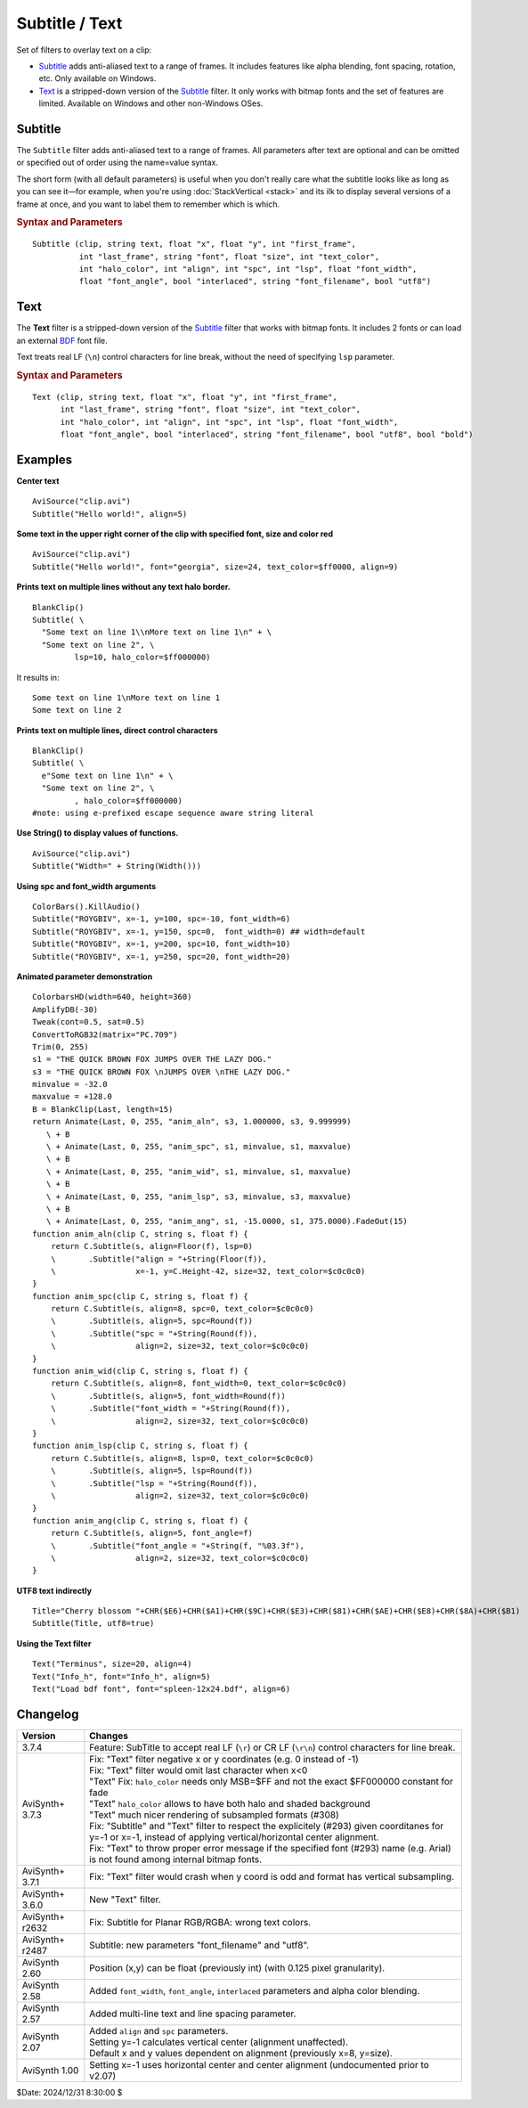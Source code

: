 ===============
Subtitle / Text
===============

Set of filters to overlay text on a clip:

* `Subtitle`_ adds anti-aliased text to a range of frames. It includes features
  like alpha blending, font spacing, rotation, etc. Only available on Windows.
* `Text`_ is a stripped-down version of the `Subtitle`_ filter. It only works
  with bitmap fonts and the set of features are limited. Available on Windows
  and other non-Windows OSes.

.. _Subtitle:

Subtitle
--------

The ``Subtitle`` filter adds anti-aliased text to a range of frames. All
parameters after text are optional and can be omitted or specified out of order
using the name=value syntax.

The short form (with all default parameters) is useful when you don't really
care what the subtitle looks like as long as you can see it—for example, when
you're using :doc:`StackVertical <stack>` and its ilk to display several
versions of a frame at once, and you want to label them to remember which is which.

.. rubric:: Syntax and Parameters

::

    Subtitle (clip, string text, float "x", float "y", int "first_frame",
              int "last_frame", string "font", float "size", int "text_color",
              int "halo_color", int "align", int "spc", int "lsp", float "font_width",
              float "font_angle", bool "interlaced", string "font_filename", bool "utf8")

.. describe:: clip

    Source clip; all color formats supported.

.. describe:: text

    The text to be displayed.

.. describe:: x, y

    Text position. Can be set to -1 to automatically center the text horizontally
    or vertically, respectively. Negative values of ``x`` and ``y`` not equal to
    -1 can be used to move subtitles partially off the screen.

    Default values:

    * ``x`` = 8 if align=1,4,7 or none; -1 if align=2,5,8; or width-8 if align=3,6,9
    * ``y`` = size if align=4,5,6 or none; 0 if align=7,8,9; or height-1 if align=1,2,3

.. describe:: first_frame, last_frame

    The text will be shown starting from frame ``first_frame`` and ending with
    frame ``last_frame``.

    Default: 0, (inputclip.Framecount-1)

.. describe:: font

    Font name; can be the name of any installed Windows font.

    Default: "arial"

.. describe:: size

    Height of the text in pixels, and is rounded to the nearest 0.125 pixel.

    Default: 18

.. describe:: text_color, halo_color

    Colors for font fill and outline respectively.

    These may be any of the `preset colors`_, or specified as hexadecimal
    $AARRGGBB values, similar to HTML--except that they start with $ instead
    of # and the 4th octet specifies the alpha transparency. $\ **00**\rrggbb
    is completely opaque, $\ **FF**\rrggbb is fully transparent. You can
    disable the halo by using FF as the alpha value.

    * See :doc:`Colors <../syntax/syntax_colors>` for more information on
      specifying colors.
    * For YUV clips, the colors are converted from full range to limited range
      `Rec.601`_.

    Default: $00FFFF00, $00000000

.. describe:: align

    Set where the text is placed, based on the numeric keypad layout, as follows:

        .. image:: pictures/subtitle-align-chart.png

        .. image:: pictures/subtitle-align-demo.png

    Default: 7, or top-left. If ``x`` and/or ``y`` are given, text is positioned
    relative to the (``x,y``) location. Note there is no Y-center alignment setting.

.. describe:: spc

    Modify the inter-character spacing. If ``spc`` is less than zero, inter-character
    spacing is decreased; if greater, the spacing is increased. Default is 0:
    use Windows' default spacing.

    This is helpful for trying to match typical fonts on the PC to fonts used in
    film and television credits which are usually wider for the same height or
    to just fit or fill in a space with a fixed per-character adjustment. See
    example below.

    For more information, see the Microsoft documentation of the function
    `SetTextCharacterExtra()`_.

    Default: 0

.. describe:: lsp

    **L**\ine **S**\pacing **P**\arameter; enables *multi-line* text (where "\\n"
    enters a line break). If ``lsp`` is less than zero, inter-line spacing is
    decreased; if greater, the spacing is increased, relative to Windows'
    default spacing. By default, multi-line text disabled.

    In the unlikely event that you want to output the characters "\\n" literally
    in a multi-line text, you can do this by using "\\\\n".

    Since 3.7.4 SubTitle accept real LF (``\r``) or CR LF (``\r\n``) control
    characters for line break, without the need of specifying ``lsp`` parameter.

    String functions which return an LF separated list such as
    :doc:`ListAutoloadDirs <../syntax/syntax_plugins>` can be Subtitle'd directly.

.. describe:: font_width

    Set character width in logical units, to the nearest 0.125 unit.
    Default=0, use Windows' default width. See example below.

    Character width varies, depending on the font face and size, but "Arial" at
    ``size=16`` is about 7 units wide; if ``font_width`` is less than that, (but
    greater than zero), the text is squeezed, and if it is greater, the text is
    stretched. Negative numbers are converted to their absolute values.

    For more information, see the Microsoft documentation of the function
    `CreateFont()`_.

    Default: 0.0

.. describe:: font_angle

    Adjust the baseline angle of text in degrees anti-clockwise to the nearest
    0.1 degree. Default 0, no rotation.

    Default: 0.0

.. describe:: interlaced

    When enabled, reduces flicker from sharp fine vertical transitions on
    interlaced displays. It applies a mild vertical blur by increasing the
    anti-aliasing window to include 0.5 of the pixel weight from the lines
    above and below.

    Default: false

.. describe:: font_filename

    Allows using non-installed font, by giving the font file name. Once it is
    loaded, other **Subtitle** instances can use it.

    Default: ""

.. describe:: utf8

    Allows drawing text encoded in `UTF-8`_. Can be a bit tricky, since AviSynth
    does not support utf8 scripts. But when a unicode script containing non-ansi
    characters is saved as UTF8 without BOM, the text itself can be passed as-is
    and providing the ``utf8=true`` setting.

    Default: false

.. _Text:

Text
----

The **Text** filter is a stripped-down version of the `Subtitle`_ filter that
works with bitmap fonts. It includes 2 fonts or can load an external `BDF`_ font
file.

Text treats real LF (``\n``) control characters for line break, without the need 
of specifying ``lsp`` parameter.

.. rubric:: Syntax and Parameters

::

    Text (clip, string text, float "x", float "y", int "first_frame",
          int "last_frame", string "font", float "size", int "text_color",
          int "halo_color", int "align", int "spc", int "lsp", float "font_width",
          float "font_angle", bool "interlaced", string "font_filename", bool "utf8", bool "bold")

.. describe:: clip

    Source clip; all color formats supported.

.. describe:: text

    The text to be displayed.

.. describe:: x, y, first_frame, last_frame

    Same as Subtitle.

.. describe:: font

    | Font name; can be "Terminus" or "Info_h" or path to a BDF font file.
    | "Info_h" is fixed to 10x20 in size.

    Default: "Terminus"

.. describe:: size

    Only applicable when ``font="Terminus"``; valid sizes are
    12, 14, 16, 18, 20, 22, 24, 28, 32.

    Default: 18

.. describe:: text_color, halo_color

    Colors for font fill and outline respectively. Works the same as Subtitle,
    except for the transparency values. There is no transparency for ``text_color``
    and for ``halo_color`` only the following options are available.

    MSB byte of ``halo_color``:

    * FF : semi-transparent box around text without halo.
    * FE : semi-transparent box around text and use ordinary color bytes of ``halo_color``.
    * 00 : use ``halo_color``.
    * 01 - FD : no halo.

    Default: $00FFFF00, $00000000

.. describe:: align, spc, lsp

    Same as Subtitle; ``spc`` not available.

.. describe:: font_width, font_angle, interlaced

    Not available.

.. describe:: font_filename

    Same as Subtitle except it only accepts BDF fonts.

    Default: ""

.. describe:: utf8

    Same as Subtitle. Much more international unicode characters (1354), use
    ``utf8=true`` under Windows.

    Default: false

.. describe:: bold

    Only applicable when ``font="Terminus"``; set to true for bold text.

    Default: false


Examples
--------

**Center text** ::

    AviSource("clip.avi")
    Subtitle("Hello world!", align=5)

**Some text in the upper right corner of the clip with specified font, size and
color red** ::

    AviSource("clip.avi")
    Subtitle("Hello world!", font="georgia", size=24, text_color=$ff0000, align=9)

**Prints text on multiple lines without any text halo border.** ::

    BlankClip()
    Subtitle( \
      "Some text on line 1\\nMore text on line 1\n" + \
      "Some text on line 2", \
             lsp=10, halo_color=$ff000000)

It results in: ::

    Some text on line 1\nMore text on line 1
    Some text on line 2

**Prints text on multiple lines, direct control characters** ::

    BlankClip()
    Subtitle( \
      e"Some text on line 1\n" + \
      "Some text on line 2", \
             , halo_color=$ff000000)
    #note: using e-prefixed escape sequence aware string literal

**Use String() to display values of functions.** ::

    AviSource("clip.avi")
    Subtitle("Width=" + String(Width()))

**Using spc and font_width arguments** ::

    ColorBars().KillAudio()
    Subtitle("ROYGBIV", x=-1, y=100, spc=-10, font_width=6)
    Subtitle("ROYGBIV", x=-1, y=150, spc=0,  font_width=0) ## width=default
    Subtitle("ROYGBIV", x=-1, y=200, spc=10, font_width=10)
    Subtitle("ROYGBIV", x=-1, y=250, spc=20, font_width=20)

.. _Subtitle-animated-demo:

**Animated parameter demonstration** ::

    ColorbarsHD(width=640, height=360)
    AmplifyDB(-30)
    Tweak(cont=0.5, sat=0.5)
    ConvertToRGB32(matrix="PC.709")
    Trim(0, 255)
    s1 = "THE QUICK BROWN FOX JUMPS OVER THE LAZY DOG."
    s3 = "THE QUICK BROWN FOX \nJUMPS OVER \nTHE LAZY DOG."
    minvalue = -32.0
    maxvalue = +128.0
    B = BlankClip(Last, length=15)
    return Animate(Last, 0, 255, "anim_aln", s3, 1.000000, s3, 9.999999)
       \ + B
       \ + Animate(Last, 0, 255, "anim_spc", s1, minvalue, s1, maxvalue)
       \ + B
       \ + Animate(Last, 0, 255, "anim_wid", s1, minvalue, s1, maxvalue)
       \ + B
       \ + Animate(Last, 0, 255, "anim_lsp", s3, minvalue, s3, maxvalue)
       \ + B
       \ + Animate(Last, 0, 255, "anim_ang", s1, -15.0000, s1, 375.0000).FadeOut(15)
    function anim_aln(clip C, string s, float f) {
        return C.Subtitle(s, align=Floor(f), lsp=0)
        \       .Subtitle("align = "+String(Floor(f)),
        \                 x=-1, y=C.Height-42, size=32, text_color=$c0c0c0)
    }
    function anim_spc(clip C, string s, float f) {
        return C.Subtitle(s, align=8, spc=0, text_color=$c0c0c0)
        \       .Subtitle(s, align=5, spc=Round(f))
        \       .Subtitle("spc = "+String(Round(f)),
        \                 align=2, size=32, text_color=$c0c0c0)
    }
    function anim_wid(clip C, string s, float f) {
        return C.Subtitle(s, align=8, font_width=0, text_color=$c0c0c0)
        \       .Subtitle(s, align=5, font_width=Round(f))
        \       .Subtitle("font_width = "+String(Round(f)),
        \                 align=2, size=32, text_color=$c0c0c0)
    }
    function anim_lsp(clip C, string s, float f) {
        return C.Subtitle(s, align=8, lsp=0, text_color=$c0c0c0)
        \       .Subtitle(s, align=5, lsp=Round(f))
        \       .Subtitle("lsp = "+String(Round(f)),
        \                 align=2, size=32, text_color=$c0c0c0)
    }
    function anim_ang(clip C, string s, float f) {
        return C.Subtitle(s, align=5, font_angle=f)
        \       .Subtitle("font_angle = "+String(f, "%03.3f"),
        \                 align=2, size=32, text_color=$c0c0c0)
    }

**UTF8 text indirectly** ::

    Title="Cherry blossom "+CHR($E6)+CHR($A1)+CHR($9C)+CHR($E3)+CHR($81)+CHR($AE)+CHR($E8)+CHR($8A)+CHR($B1)
    Subtitle(Title, utf8=true)

**Using the Text filter** ::

    Text("Terminus", size=20, align=4)
    Text("Info_h", font="Info_h", align=5)
    Text("Load bdf font", font="spleen-12x24.bdf", align=6)


Changelog
---------

+-----------------+--------------------------------------------------------------------------+
| Version         | Changes                                                                  |
+=================+==========================================================================+
| 3.7.4           | Feature: SubTitle to accept real LF (``\r``) or CR LF (``\r\n``) control |
|                 | characters for line break.                                               |
+-----------------+--------------------------------------------------------------------------+
| AviSynth+ 3.7.3 || Fix: "Text" filter negative x or y coordinates (e.g. 0 instead of -1)   |
|                 || Fix: "Text" filter would omit last character when x<0                   |
|                 || "Text" Fix: ``halo_color`` needs only MSB=$FF and not the exact         |
|                 |   $FF000000 constant for fade                                            |
|                 || "Text" ``halo_color`` allows to have both halo and shaded background    |
|                 || "Text" much nicer rendering of subsampled formats (#308)                |
|                 || Fix: "Subtitle" and "Text" filter to respect the explicitely (#293)     |
|                 |  given coorditanes for y=-1 or x=-1, instead of applying                 |
|                 |  vertical/horizontal center alignment.                                   |
|                 || Fix: "Text" to throw proper error message if the specified font (#293)  |
|                 |  name (e.g. Arial) is not found among internal bitmap fonts.             |
+-----------------+--------------------------------------------------------------------------+
| AviSynth+ 3.7.1 | Fix: "Text" filter would crash when y coord is odd and format has        |
|                 | vertical subsampling.                                                    |
+-----------------+--------------------------------------------------------------------------+
| AviSynth+ 3.6.0 | New "Text" filter.                                                       |
+-----------------+--------------------------------------------------------------------------+
| AviSynth+ r2632 | Fix: Subtitle for Planar RGB/RGBA: wrong text colors.                    |
+-----------------+--------------------------------------------------------------------------+
| AviSynth+ r2487 | Subtitle: new parameters "font_filename" and "utf8".                     |
+-----------------+--------------------------------------------------------------------------+
| AviSynth  2.60  | Position (x,y) can be float (previously int) (with 0.125 pixel           |
|                 | granularity).                                                            |
+-----------------+--------------------------------------------------------------------------+
| AviSynth  2.58  | Added ``font_width``, ``font_angle``, ``interlaced`` parameters and      |
|                 | alpha color blending.                                                    |
+-----------------+--------------------------------------------------------------------------+
| AviSynth  2.57  | Added multi-line text and line spacing parameter.                        |
+-----------------+--------------------------------------------------------------------------+
| AviSynth  2.07  || Added ``align`` and ``spc`` parameters.                                 |
|                 || Setting y=-1 calculates vertical center (alignment unaffected).         |
|                 || Default x and y values dependent on alignment (previously x=8, y=size). |
+-----------------+--------------------------------------------------------------------------+
| AviSynth  1.00  | Setting x=-1 uses horizontal center and center alignment                 |
|                 | (undocumented prior to v2.07)                                            |
+-----------------+--------------------------------------------------------------------------+

$Date: 2024/12/31 8:30:00 $

.. _BDF:
    https://en.wikipedia.org/wiki/Glyph_Bitmap_Distribution_Format
.. _SetTextCharacterExtra():
    https://docs.microsoft.com/en-us/windows/win32/api/wingdi/nf-wingdi-settextcharacterextra
.. _CreateFont():
    https://docs.microsoft.com/en-us/windows/win32/api/wingdi/nf-wingdi-createfonta
.. _preset colors:
    http://avisynth.nl/index.php/Preset_colors
.. _Rec.601:
    https://en.wikipedia.org/wiki/Rec._601
.. _UTF-8:
    https://en.wikipedia.org/wiki/UTF-8
